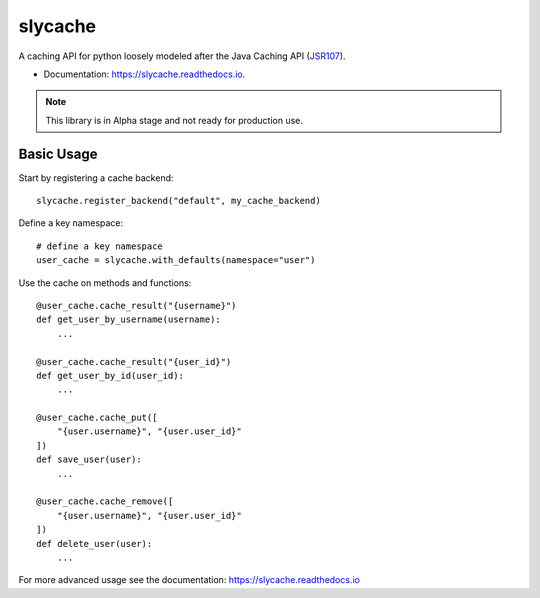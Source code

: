 ========
slycache
========


.. image:: https://img.shields.io/pypi/v/slycache.svg
        :target: https://pypi.python.org/pypi/slycache

.. image:: https://github.com/snopoke/slycache/actions/workflows/ci.yml/badge.svg
        :target: https://github.com/snopoke/slycache/actions/workflows/ci.yml

.. image:: https://readthedocs.org/projects/slycache/badge/?version=latest
        :target: https://slycache.readthedocs.io/en/latest/?badge=latest
        :alt: Documentation Status


A caching API for python loosely modeled after the Java Caching API (JSR107_).

.. _JSR107: https://docs.google.com/document/d/1YZ-lrH6nW871Vd9Z34Og_EqbX_kxxJi55UrSn4yL2Ak/edit


* Documentation: https://slycache.readthedocs.io.

.. note::
    This library is in Alpha stage and not ready for production use.

Basic Usage
-----------

Start by registering a cache backend::

    slycache.register_backend("default", my_cache_backend)

Define a key namespace::

    # define a key namespace
    user_cache = slycache.with_defaults(namespace="user")

Use the cache on methods and functions::

    @user_cache.cache_result("{username}")
    def get_user_by_username(username):
        ...

    @user_cache.cache_result("{user_id}")
    def get_user_by_id(user_id):
        ...

    @user_cache.cache_put([
        "{user.username}", "{user.user_id}"
    ])
    def save_user(user):
        ...

    @user_cache.cache_remove([
        "{user.username}", "{user.user_id}"
    ])
    def delete_user(user):
        ...

For more advanced usage see the documentation: https://slycache.readthedocs.io
